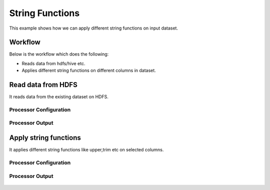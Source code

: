 String Functions
================

This example shows how we can apply different string functions on input dataset.

Workflow
--------

Below is the workflow which does the following:

* Reads data from hdfs/hive etc.
* Applies different string functions on different columns in dataset.


.. figure:: ../../_assets/tutorials/etl/string-functions-multiple/1a.png
   :alt: String Functions Multiple
   :align: center
   :width: 60%
   
Read data from HDFS
-------------------

It reads data from the existing dataset on HDFS.

Processor Configuration
^^^^^^^^^^^^^^^^^^^^^^^

.. figure:: ../../_assets/tutorials/etl/string-functions-multiple/2.png
   :alt: String Functions Multiple
   :align: center
   :width: 60%

Processor Output
^^^^^^^^^^^^^^^^

.. figure:: ../../_assets/tutorials/etl/string-functions-multiple/3.png
   :alt: String Functions Multiple
   :align: center
   :width: 60%

Apply string functions
----------------------

It applies different string functions like upper,trim etc on selected columns.

Processor Configuration
^^^^^^^^^^^^^^^^^^^^^^^

.. figure:: ../../_assets/tutorials/etl/string-functions-multiple/4.png
   :alt: String Functions Multiple
   :align: center
   :width: 604
   
Processor Output
^^^^^^^^^^^^^^^^

.. figure:: ../../_assets/tutorials/etl/string-functions-multiple/5.png
   :alt: String Functions Multiple
   :align: center
   :width: 60%
   
   
   
   
